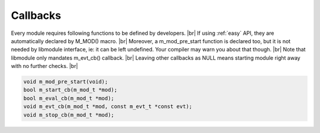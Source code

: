 .. |br| raw:: html

   <br />

Callbacks
=========

Every module requires following functions to be defined by developers. |br|
If using :ref:`easy` API, they are automatically declared by M_MOD() macro. |br|
Moreover, a m_mod_pre_start function is declared too, but it is not needed by libmodule interface, ie: it can be left undefined. Your compiler may warn you about that though. |br|
Note that libmodule only mandates m_evt_cb() callback. |br|
Leaving other callbacks as NULL means starting module right away with no further checks. |br|

.. code::

    void m_mod_pre_start(void);
    bool m_start_cb(m_mod_t *mod);
    bool m_eval_cb(m_mod_t *mod);
    void m_evt_cb(m_mod_t *mod, const m_evt_t *const evt);
    void m_stop_cb(m_mod_t *mod);

.. c:function:: m_mod_pre_start(void)

  This function will be called before any module is registered. |br|
  It is the per-module version of :ref:`m_ctx_pre_start <m_ctx_pre_start>` function.

.. c:function:: m_start_cb(mod)

  Initializes module state; useful to register any event source. |br|
  It is called whenever module is started. |br|
  If m_mod_on_start callback returns false, module is automatically stopped as its initialization failed.

  :param: :c:type:`m_mod_t *` mod: pointer to module.

  :returns: true if the module should be started, false otherwise.

.. c:function:: m_eval_cb(mod)

  This function is called for each IDLE module after evey state machine update, |br|
  and it should check whether a module is now ready to be started. |br|

  :param: :c:type:`m_mod_t *` mod: pointer to module.

  :returns: true if module is now ready to be started, false otherwise.
  
.. c:function:: m_evt_cb(mod, evt)

  Poll callback, called when any event is ready to be received by a module. |br|
  Use evt->type to establish which event source triggered the event. |br|
  Note that evt is memory-ref'd. Thus, if you want to keep a message alive, you are able to m_mem_ref() it. |br|
  Remember to unref it when done or you will cause a leak. |br|

  :param: :c:type:`m_mod_t *` mod: pointer to module.
  :param: :c:type:`const m_evt_t * const` evt: pointer to event.

.. c:function:: m_stop_cb(mod)

  Called whenever module gets stopped, either by deregistration or m_mod_stop(). |br|
  Useful to cleanup module state, eg: freeing some data or closing fds registered without M_SRC_FD_AUTOCLOSE flag. |br|

  :param: :c:type:`m_mod_t *` mod: pointer to module.